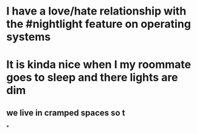 * I have a love/hate relationship with the #nightlight feature on operating systems
* It is kinda nice when I my roommate goes to sleep and there lights are dim
** we live in cramped spaces so t
*